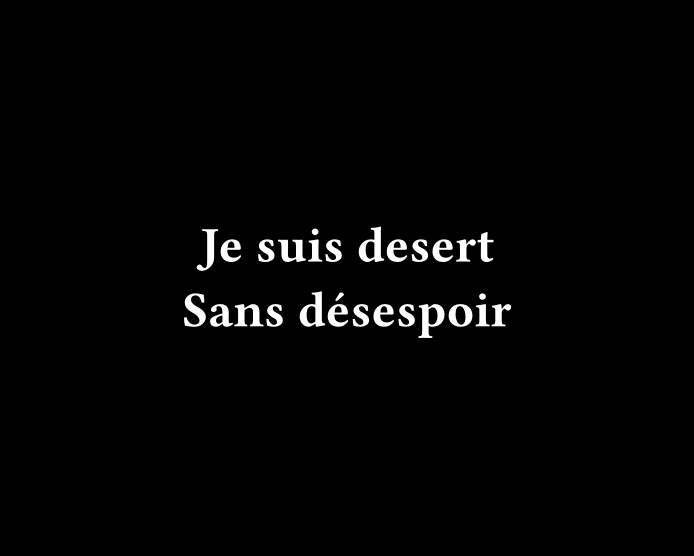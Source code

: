 #set page(width: 250pt, height: 200pt, fill: black)

#set text(font: "Fira Code", weight: "semibold", size: 18pt, fill: white)

#set align(horizon + center)

Je suis desert
#linebreak()
Sans désespoir

